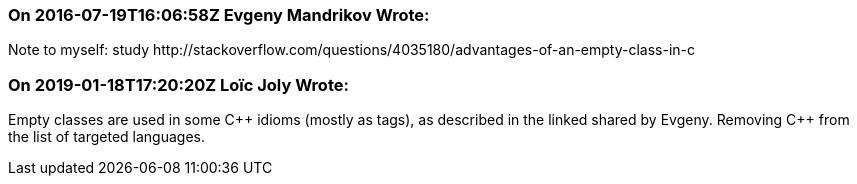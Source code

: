 === On 2016-07-19T16:06:58Z Evgeny Mandrikov Wrote:
Note to myself: study \http://stackoverflow.com/questions/4035180/advantages-of-an-empty-class-in-c

=== On 2019-01-18T17:20:20Z Loïc Joly Wrote:
Empty classes are used in some {cpp} idioms (mostly as tags), as described in the linked shared by Evgeny. Removing {cpp} from the list of targeted languages.

